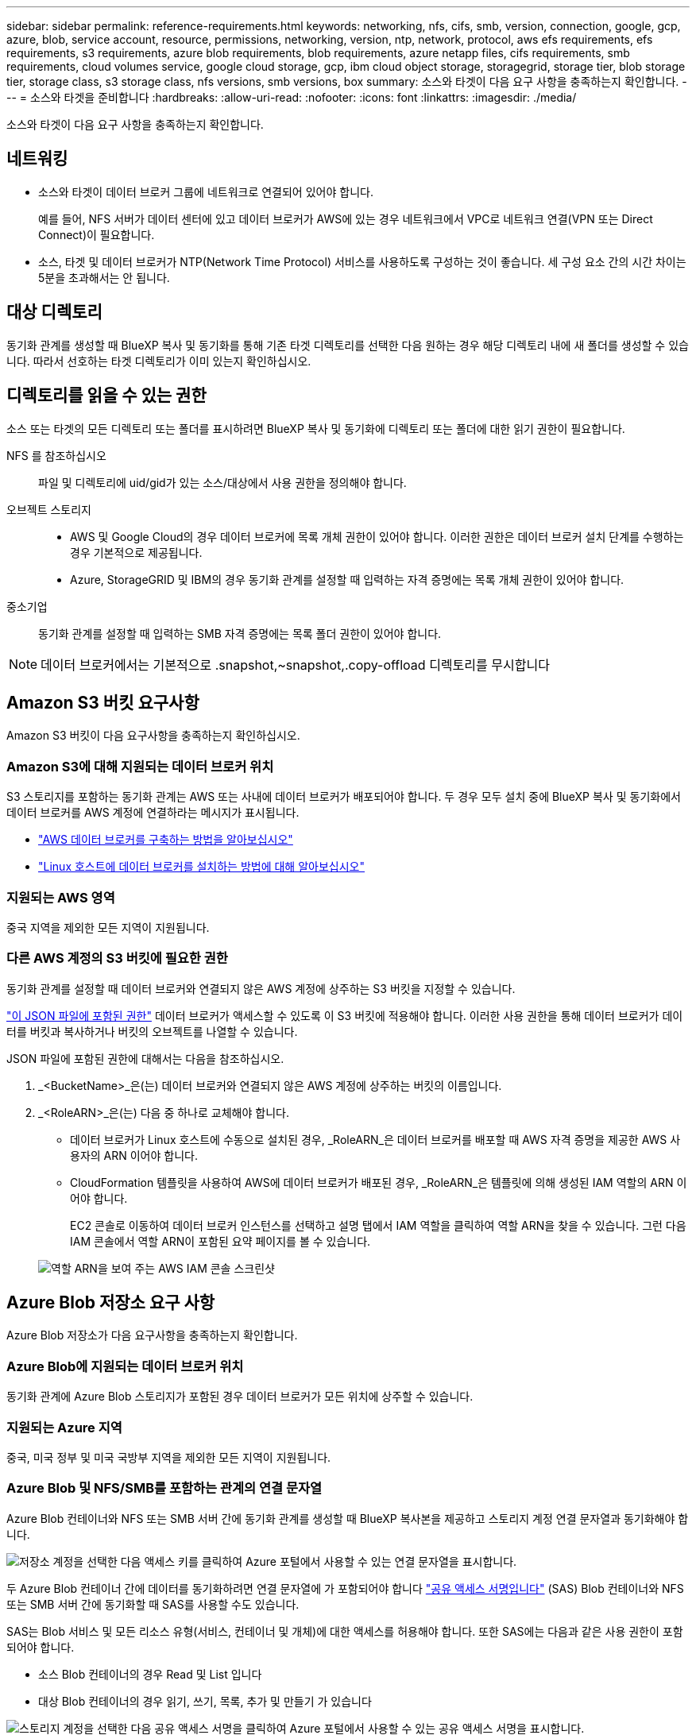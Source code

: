 ---
sidebar: sidebar 
permalink: reference-requirements.html 
keywords: networking, nfs, cifs, smb, version, connection, google, gcp, azure, blob, service account, resource, permissions, networking, version, ntp, network, protocol, aws efs requirements, efs requirements, s3 requirements, azure blob requirements, blob requirements, azure netapp files, cifs requirements, smb requirements, cloud volumes service, google cloud storage, gcp, ibm cloud object storage, storagegrid, storage tier, blob storage tier, storage class, s3 storage class, nfs versions, smb versions, box 
summary: 소스와 타겟이 다음 요구 사항을 충족하는지 확인합니다. 
---
= 소스와 타겟을 준비합니다
:hardbreaks:
:allow-uri-read: 
:nofooter: 
:icons: font
:linkattrs: 
:imagesdir: ./media/


[role="lead"]
소스와 타겟이 다음 요구 사항을 충족하는지 확인합니다.



== 네트워킹

* 소스와 타겟이 데이터 브로커 그룹에 네트워크로 연결되어 있어야 합니다.
+
예를 들어, NFS 서버가 데이터 센터에 있고 데이터 브로커가 AWS에 있는 경우 네트워크에서 VPC로 네트워크 연결(VPN 또는 Direct Connect)이 필요합니다.

* 소스, 타겟 및 데이터 브로커가 NTP(Network Time Protocol) 서비스를 사용하도록 구성하는 것이 좋습니다. 세 구성 요소 간의 시간 차이는 5분을 초과해서는 안 됩니다.




== 대상 디렉토리

동기화 관계를 생성할 때 BlueXP 복사 및 동기화를 통해 기존 타겟 디렉토리를 선택한 다음 원하는 경우 해당 디렉토리 내에 새 폴더를 생성할 수 있습니다. 따라서 선호하는 타겟 디렉토리가 이미 있는지 확인하십시오.



== 디렉토리를 읽을 수 있는 권한

소스 또는 타겟의 모든 디렉토리 또는 폴더를 표시하려면 BlueXP 복사 및 동기화에 디렉토리 또는 폴더에 대한 읽기 권한이 필요합니다.

NFS 를 참조하십시오:: 파일 및 디렉토리에 uid/gid가 있는 소스/대상에서 사용 권한을 정의해야 합니다.
오브젝트 스토리지::
+
--
* AWS 및 Google Cloud의 경우 데이터 브로커에 목록 개체 권한이 있어야 합니다. 이러한 권한은 데이터 브로커 설치 단계를 수행하는 경우 기본적으로 제공됩니다.
* Azure, StorageGRID 및 IBM의 경우 동기화 관계를 설정할 때 입력하는 자격 증명에는 목록 개체 권한이 있어야 합니다.


--
중소기업:: 동기화 관계를 설정할 때 입력하는 SMB 자격 증명에는 목록 폴더 권한이 있어야 합니다.



NOTE: 데이터 브로커에서는 기본적으로 .snapshot,~snapshot,.copy-offload 디렉토리를 무시합니다



== [[S3]] Amazon S3 버킷 요구사항

Amazon S3 버킷이 다음 요구사항을 충족하는지 확인하십시오.



=== Amazon S3에 대해 지원되는 데이터 브로커 위치

S3 스토리지를 포함하는 동기화 관계는 AWS 또는 사내에 데이터 브로커가 배포되어야 합니다. 두 경우 모두 설치 중에 BlueXP 복사 및 동기화에서 데이터 브로커를 AWS 계정에 연결하라는 메시지가 표시됩니다.

* link:task-installing-aws.html["AWS 데이터 브로커를 구축하는 방법을 알아보십시오"]
* link:task-installing-linux.html["Linux 호스트에 데이터 브로커를 설치하는 방법에 대해 알아보십시오"]




=== 지원되는 AWS 영역

중국 지역을 제외한 모든 지역이 지원됩니다.



=== 다른 AWS 계정의 S3 버킷에 필요한 권한

동기화 관계를 설정할 때 데이터 브로커와 연결되지 않은 AWS 계정에 상주하는 S3 버킷을 지정할 수 있습니다.

link:media/aws_iam_policy_s3_bucket.json["이 JSON 파일에 포함된 권한"^] 데이터 브로커가 액세스할 수 있도록 이 S3 버킷에 적용해야 합니다. 이러한 사용 권한을 통해 데이터 브로커가 데이터를 버킷과 복사하거나 버킷의 오브젝트를 나열할 수 있습니다.

JSON 파일에 포함된 권한에 대해서는 다음을 참조하십시오.

. _<BucketName>_은(는) 데이터 브로커와 연결되지 않은 AWS 계정에 상주하는 버킷의 이름입니다.
. _<RoleARN>_은(는) 다음 중 하나로 교체해야 합니다.
+
** 데이터 브로커가 Linux 호스트에 수동으로 설치된 경우, _RoleARN_은 데이터 브로커를 배포할 때 AWS 자격 증명을 제공한 AWS 사용자의 ARN 이어야 합니다.
** CloudFormation 템플릿을 사용하여 AWS에 데이터 브로커가 배포된 경우, _RoleARN_은 템플릿에 의해 생성된 IAM 역할의 ARN 이어야 합니다.
+
EC2 콘솔로 이동하여 데이터 브로커 인스턴스를 선택하고 설명 탭에서 IAM 역할을 클릭하여 역할 ARN을 찾을 수 있습니다. 그런 다음 IAM 콘솔에서 역할 ARN이 포함된 요약 페이지를 볼 수 있습니다.

+
image:screenshot_iam_role_arn.gif["역할 ARN을 보여 주는 AWS IAM 콘솔 스크린샷"]







== [[blob]] Azure Blob 저장소 요구 사항

Azure Blob 저장소가 다음 요구사항을 충족하는지 확인합니다.



=== Azure Blob에 지원되는 데이터 브로커 위치

동기화 관계에 Azure Blob 스토리지가 포함된 경우 데이터 브로커가 모든 위치에 상주할 수 있습니다.



=== 지원되는 Azure 지역

중국, 미국 정부 및 미국 국방부 지역을 제외한 모든 지역이 지원됩니다.



=== Azure Blob 및 NFS/SMB를 포함하는 관계의 연결 문자열

Azure Blob 컨테이너와 NFS 또는 SMB 서버 간에 동기화 관계를 생성할 때 BlueXP 복사본을 제공하고 스토리지 계정 연결 문자열과 동기화해야 합니다.

image:screenshot_connection_string.gif["저장소 계정을 선택한 다음 액세스 키를 클릭하여 Azure 포털에서 사용할 수 있는 연결 문자열을 표시합니다."]

두 Azure Blob 컨테이너 간에 데이터를 동기화하려면 연결 문자열에 가 포함되어야 합니다 https://docs.microsoft.com/en-us/azure/storage/common/storage-dotnet-shared-access-signature-part-1["공유 액세스 서명입니다"^] (SAS) Blob 컨테이너와 NFS 또는 SMB 서버 간에 동기화할 때 SAS를 사용할 수도 있습니다.

SAS는 Blob 서비스 및 모든 리소스 유형(서비스, 컨테이너 및 개체)에 대한 액세스를 허용해야 합니다. 또한 SAS에는 다음과 같은 사용 권한이 포함되어야 합니다.

* 소스 Blob 컨테이너의 경우 Read 및 List 입니다
* 대상 Blob 컨테이너의 경우 읽기, 쓰기, 목록, 추가 및 만들기 가 있습니다


image:screenshot_connection_string_sas.gif["스토리지 계정을 선택한 다음 공유 액세스 서명을 클릭하여 Azure 포털에서 사용할 수 있는 공유 액세스 서명을 표시합니다."]


NOTE: Azure Blob 컨테이너가 포함된 연속 동기화 관계를 구현하려는 경우 일반 연결 문자열 또는 SAS 연결 문자열을 사용할 수 있습니다. SAS 연결 문자열을 사용하는 경우 가까운 장래에 만료되도록 설정하지 않아야 합니다.



== Azure Data Lake Storage Gen2

Azure Data Lake를 포함하는 동기화 관계를 생성할 때 BlueXP 복사본을 제공하고 스토리지 계정 연결 문자열과 동기화해야 합니다. SAS(공유 액세스 서명)가 아니라 일반 연결 문자열이어야 합니다.



== Azure NetApp Files 요구 사항

Azure NetApp Files와 데이터를 동기화하거나에서 데이터를 동기화할 때 프리미엄 또는 울트라 서비스 수준을 사용합니다. 디스크 서비스 수준이 Standard인 경우 장애 및 성능 문제가 발생할 수 있습니다.


TIP: 적합한 서비스 수준을 결정하는 데 도움이 필요한 경우 솔루션 설계자와 상의하십시오. 볼륨 크기와 볼륨 계층에 따라 처리량을 결정합니다.

https://docs.microsoft.com/en-us/azure/azure-netapp-files/azure-netapp-files-service-levels#throughput-limits["Azure NetApp Files 서비스 수준 및 처리량 에 대해 자세히 알아보십시오"^].



== 박스 요건

* Box를 포함하는 동기화 관계를 생성하려면 다음 자격 증명을 제공해야 합니다.
+
** 클라이언트 ID입니다
** 클라이언트 암호
** 개인 키
** 공개 키 ID입니다
** 암호 구문
** 엔터프라이즈 ID입니다


* Amazon S3에서 Box로 동기화 관계를 생성하는 경우 다음 설정이 1로 설정된 통합 구성이 있는 데이터 브로커 그룹을 사용해야 합니다.
+
** 스캐너 동시 사용
** 스캐너 프로세스 제한
** 운송 업체 위탁 통화
** 수송 프로세스 제한


+
link:task-managing-data-brokers.html#define-a-unified-configuration-for-a-data-broker-group["데이터 브로커 그룹에 대한 통합 구성을 정의하는 방법에 대해 알아봅니다"^].





== [[Google]] Google Cloud Storage 버킷 요구사항

Google Cloud Storage 버킷이 다음 요구사항을 충족하는지 확인하십시오.



=== Google Cloud Storage에 대한 지원 데이터 브로커 위치

Google Cloud Storage를 포함한 동기화 관계에는 Google Cloud 또는 사내에 구축된 데이터 브로커가 필요합니다. BlueXP 복사 및 동기화는 동기화 관계를 생성할 때 데이터 브로커 설치 프로세스를 안내합니다.

* link:task-installing-gcp.html["Google Cloud 데이터 브로커를 구축하는 방법을 알아보십시오"]
* link:task-installing-linux.html["Linux 호스트에 데이터 브로커를 설치하는 방법에 대해 알아보십시오"]




=== 지원되는 Google Cloud 지역

모든 지역이 지원됩니다.



=== 다른 Google Cloud 프로젝트의 버킷에 대한 권한

동기화 관계를 설정할 때 데이터 브로커의 서비스 계정에 필요한 권한을 제공하는 경우 다양한 프로젝트의 Google Cloud 버킷 중에서 선택할 수 있습니다. link:task-installing-gcp.html["서비스 계정 설정 방법에 대해 알아보십시오"].



=== SnapMirror 대상에 대한 권한입니다

동기화 관계의 소스가 SnapMirror 대상(읽기 전용)인 경우 "읽기/목록" 사용 권한으로 소스의 데이터를 타겟으로 동기화할 수 있습니다.



== Google 드라이브

Google Drive가 포함된 동기화 관계를 설정할 때 다음을 제공해야 합니다.

* 데이터를 동기화할 Google Drive 위치에 액세스할 수 있는 사용자의 이메일 주소입니다
* Google Drive 액세스 권한이 있는 Google Cloud 서비스 계정의 이메일 주소입니다
* 서비스 계정의 개인 키입니다


서비스 계정을 설정하려면 Google 설명서의 지침을 따르십시오.

* https://developers.google.com/admin-sdk/directory/v1/guides/delegation#create_the_service_account_and_credentials["서비스 계정 및 자격 증명을 생성합니다"^]
* https://developers.google.com/admin-sdk/directory/v1/guides/delegation#delegate_domain-wide_authority_to_your_service_account["도메인 전체의 권한을 서비스 계정에 위임합니다"^]


OAuth 범위 필드를 편집할 때 다음 범위를 입력합니다.

* https://www.googleapis.com/auth/drive 으로 문의하십시오
* https://www.googleapis.com/auth/drive.file 으로 문의하십시오




== NFS 서버 요구 사항

* NFS 서버는 NetApp 시스템이거나 NetApp이 아닌 시스템이 될 수 있습니다.
* 파일 서버는 데이터 브로커 호스트가 필요한 포트를 통해 내보내기에 액세스할 수 있도록 허용해야 합니다.
+
** 111 TCP/UDP
** 2049 TCP/UDP
** 5555 TCP/UDP


* NFS 버전 3, 4.0, 4.1 및 4.2가 지원됩니다.
+
서버에서 원하는 버전을 활성화해야 합니다.

* ONTAP 시스템에서 NFS 데이터를 동기화하려면 SVM을 위한 NFS 내보내기 목록에 대한 액세스가 활성화되어 있는지 확인하십시오(vserver NFS modify -vserver_svm_name_-showmount 설정).
+

NOTE: showmount의 기본 설정은 ONTAP 9.2부터 _enabled_입니다.





== ONTAP 요구 사항

동기화 관계에 Cloud Volumes ONTAP 또는 온프레미스 ONTAP 클러스터가 포함되어 있고 NFSv4 이상을 선택한 경우 ONTAP 시스템에서 NFSv4 ACL을 설정해야 합니다. ACL을 복제하려면 이 작업이 필요합니다.



== ONTAP S3 스토리지 요구 사항

을 포함하는 동기화 관계를 설정할 때 https://docs.netapp.com/us-en/ontap/object-storage-management/index.html["ONTAP S3 스토리지"^]다음을 제공해야 합니다.

* ONTAP S3에 연결된 LIF의 IP 주소입니다
* ONTAP에서 사용하도록 구성된 액세스 키 및 암호 키입니다




== SMB 서버 요구 사항

* SMB 서버는 NetApp 시스템 또는 NetApp이 아닌 시스템일 수 있습니다.
* BlueXP 복사본을 제공하고 SMB 서버에 대한 권한이 있는 자격 증명과 동기화해야 합니다.
+
** 소스 SMB 서버의 경우 목록 및 읽기 권한이 필요합니다.
+
Backup Operators 그룹의 구성원은 소스 SMB 서버에서 지원됩니다.

** 대상 SMB 서버의 경우 목록, 읽기 및 쓰기의 권한이 필요합니다.


* 파일 서버는 데이터 브로커 호스트가 필요한 포트를 통해 내보내기에 액세스할 수 있도록 허용해야 합니다.
+
** 139 TCP 를 참조하십시오
** 445 TCP
** 137-138 UDP


* SMB 버전 1.0, 2.0, 2.1, 3.0 및 3.11이 지원됩니다.
* "Administrators" 그룹에 소스 및 대상 폴더에 "모든 권한" 권한을 부여합니다.
+
이 권한을 부여하지 않으면 데이터 브로커에 파일 또는 디렉터리에 대한 ACL을 가져올 수 있는 권한이 충분하지 않을 수 있습니다. 이 경우 "getxattr error 95" 오류가 발생합니다.





=== 숨겨진 디렉토리 및 파일에 대한 SMB 제한

SMB 제한은 SMB 서버 간에 데이터를 동기화할 때 숨겨진 디렉터리 및 파일에 영향을 줍니다. 소스 SMB 서버의 디렉토리 또는 파일이 Windows를 통해 숨겨진 경우 숨겨진 속성은 타겟 SMB 서버로 복제되지 않습니다.



=== 대소문자 구분 제한 때문에 SMB 동기화 동작이 발생합니다

SMB 프로토콜은 대/소문자를 구분하지 않으므로 대문자와 소문자가 동일하게 처리됩니다. 이 동작은 동기화 관계에 SMB 서버가 포함되어 있고 데이터가 이미 타겟에 존재하는 경우 덮어쓴 파일 및 디렉토리 복사 오류를 발생시킬 수 있습니다.

예를 들어, 소스에 "A"라는 파일이 있고 대상에 "A"라는 이름의 파일이 있다고 가정해 보겠습니다. BlueXP에서 이름이 "A"인 파일을 복사하여 대상에 복제하면 파일 "A"가 소스의 파일 "A"에 의해 덮어쓰여집니다.

디렉토리의 경우 소스에 "b"라는 디렉토리가 있고 타겟에 "B"라는 디렉토리가 있다고 가정해 보겠습니다. BlueXP 복사 및 동기화에서 "b"라는 이름의 디렉토리를 타겟으로 복제하려고 하면 BlueXP 복사 및 동기화에서 디렉토리가 이미 존재함을 말하는 오류가 발생합니다. 따라서 BlueXP 복사 및 동기화는 항상 "b"라는 이름의 디렉토리를 복사하지 못합니다.

이 제한을 피하는 가장 좋은 방법은 데이터를 빈 디렉토리에 동기화하는 것입니다.
